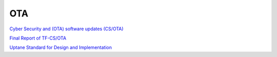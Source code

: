 OTA
==========================================================

`Cyber Security and (OTA) software updates (CS/OTA) <https://wiki.unece.org/pages/viewpage.action?pageId=40829521>`_

`Final Report of TF-CS/OTA <https://www.unece.org/fileadmin/DAM/trans/doc/2018/wp29grva/GRVA-01-19.pdf>`_

`Uptane Standard for Design and Implementation <https://uptane.github.io/uptane-standard/uptane-standard.html>`_
